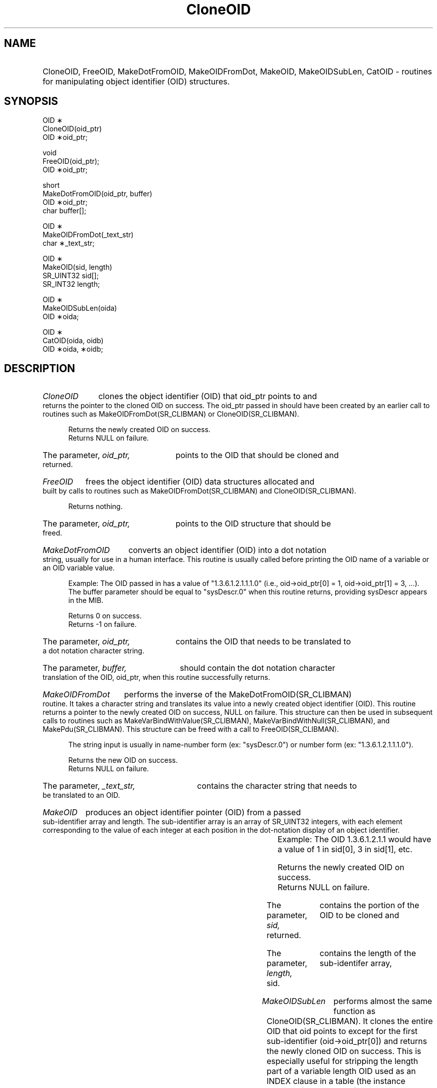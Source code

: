.\"
.\"
.\" Copyright (C) 1992-2006 by SNMP Research, Incorporated.
.\"
.\" This software is furnished under a license and may be used and copied
.\" only in accordance with the terms of such license and with the
.\" inclusion of the above copyright notice. This software or any other
.\" copies thereof may not be provided or otherwise made available to any
.\" other person. No title to and ownership of the software is hereby
.\" transferred.
.\"
.\" The information in this software is subject to change without notice
.\" and should not be construed as a commitment by SNMP Research, Incorporated.
.\"
.\" Restricted Rights Legend:
.\"  Use, duplication, or disclosure by the Government is subject to
.\"  restrictions as set forth in subparagraph (c)(1)(ii) of the Rights
.\"  in Technical Data and Computer Software clause at DFARS 252.227-7013;
.\"  subparagraphs (c)(4) and (d) of the Commercial Computer
.\"  Software-Restricted Rights Clause, FAR 52.227-19; and in similar
.\"  clauses in the NASA FAR Supplement and other corresponding
.\"  governmental regulations.
.\"
.\"
.\"
.\"                PROPRIETARY NOTICE
.\"
.\" This software is an unpublished work subject to a confidentiality agreement
.\" and is protected by copyright and trade secret law.  Unauthorized copying,
.\" redistribution or other use of this work is prohibited.
.\"
.\" The above notice of copyright on this source code product does not indicate
.\" any actual or intended publication of such source code.
.\"
.\"
.\"
.\"
.TH CloneOID SR_CLIBMAN "27 May 1996"
.SH NAME
.HP 5
CloneOID, FreeOID, MakeDotFromOID, MakeOIDFromDot, MakeOID, MakeOIDSubLen, CatOID
\- routines for manipulating object identifier (OID) structures.
.SH SYNOPSIS
.LP
OID \(**
.br
CloneOID(oid_ptr)
.br
OID \(**oid_ptr;
.LP
void
.br
FreeOID(oid_ptr);
.br
OID \(**oid_ptr;
.LP
short
.br
MakeDotFromOID(oid_ptr, buffer)
.br
OID \(**oid_ptr;
.br
char buffer[];
.LP
.br
OID \(**
.br
MakeOIDFromDot(_text_str)
.br
char \(**_text_str;
.LP
OID \(**
.br
MakeOID(sid, length)
.br
SR_UINT32 sid[];
.br
SR_INT32 length;
.LP
OID \(**
.br
MakeOIDSubLen(oida)
.br
OID \(**oida;
.LP
OID \(**
.br
CatOID(oida, oidb)
.br
OID \(**oida, \(**oidb;
.SH DESCRIPTION
.HP 5
.I CloneOID 
clones the object identifier (OID) that oid_ptr points to and 
returns the pointer to the cloned OID on success.  The oid_ptr passed 
in should have been created by an earlier call to routines such as 
MakeOIDFromDot(SR_CLIBMAN) or CloneOID(SR_CLIBMAN).

Returns the newly created OID on success.
.br
Returns NULL on failure.
.HP 5
The parameter,
.I oid_ptr,
points to the OID that should be cloned and
returned.
.HP 5
.I FreeOID 
frees the object identifier (OID) data structures allocated and 
built by calls to routines such as MakeOIDFromDot(SR_CLIBMAN) and CloneOID(SR_CLIBMAN).

Returns nothing.
.HP 5
The parameter, 
.I oid_ptr, 
points to the OID structure that should be
freed.
.HP 5
.I MakeDotFromOID 
converts an object identifier (OID) into a dot notation
string, usually for use in a human interface.  This routine is usually
called before printing the OID name of a variable or an OID variable 
value. 
.IP
Example: The OID passed in has a value of "1.3.6.1.2.1.1.1.0"
(i.e., oid\->oid_ptr[0] = 1, oid\->oid_ptr[1] = 3, ...).
The buffer parameter should be equal to "sysDescr.0" when this routine
returns, providing sysDescr appears in the MIB.

Returns 0 on success.
.br
Returns -1 on failure.
.HP 5
The parameter, 
.I oid_ptr, 
contains the OID that needs to be translated
to a dot notation character string.
.HP 5
The parameter, 
.I buffer, 
should contain the dot notation character translation of the OID, oid_ptr,
when this routine successfully returns.
.HP 5
.I MakeOIDFromDot 
performs the inverse of the MakeDotFromOID(SR_CLIBMAN) routine.
It takes a character string and translates its value into a newly
created object identifier (OID).  This routine returns a pointer to
the newly created OID on success, NULL on failure.  This structure can
then be used in subsequent calls to routines such as 
MakeVarBindWithValue(SR_CLIBMAN), MakeVarBindWithNull(SR_CLIBMAN), and MakePdu(SR_CLIBMAN). This
structure can be freed with a call to FreeOID(SR_CLIBMAN).

The string input is usually in name-number form (ex: "sysDescr.0") or
number form (ex: "1.3.6.1.2.1.1.1.0").

Returns the new OID on success.
.br
Returns NULL on failure.
.HP 5
The parameter, 
.I _text_str, 
contains the character string that needs to be translated to an OID.
.HP 5
.I MakeOID 
produces an object identifier pointer (OID) from a passed
sub-identifier array and length.  The sub-identifier array is an array
of SR_UINT32 integers, with each element corresponding to the
value of each integer at each position in the dot-notation display of
an object identifier.
.IP 	
Example: The OID 1.3.6.1.2.1.1 would have a value of 1 in sid[0],
3 in sid[1], etc.  

Returns the newly created OID on success.
.br
Returns NULL on failure.
.HP 5
The parameter, 
.I sid, 
contains the portion of the OID to be cloned and
returned.
.HP 5
The parameter, 
.I length, 
contains the length of the sub-identifer array, sid.
.HP 5
.I MakeOIDSubLen 
performs almost the same function as CloneOID(SR_CLIBMAN). It clones the entire OID
that oid points to except for the first sub-identifier (oid\->oid_ptr[0])
and returns the newly cloned OID on success.  This is especially useful for
stripping the length part of a variable length OID used as an INDEX clause
in a table (the instance portion of an OID name).
.IP
Example: myRow.5.1.3.4.6.5

The myRow portion of the name is the object class.
The 5.1.3.4.6.5 portion of the name is the object instance, and the
first 5 in the object instance indicates that the length of this 
instance should be 5.  If a user passed in an OID with the value 
of "5.1.3.4.6.5", an OID with the value "1.3.4.6.5" would be returned 
on success.

Returns the cloned OID on success.
.br
Returns NULL on failure.
.HP 5
The parameter, 
.I oida, 
is the OID that should be cloned, except for the first sub-identifier.
.HP 5
.I CatOID
returns a newly allocated OID which is the concatenation of the subids
from oida followed by those from oidb.  It does not free or modify
oida or oidb.
.br
Returns NULL on failure.
.SH EXAMPLES
For an example of how these routines are used, see the manager utilities.

